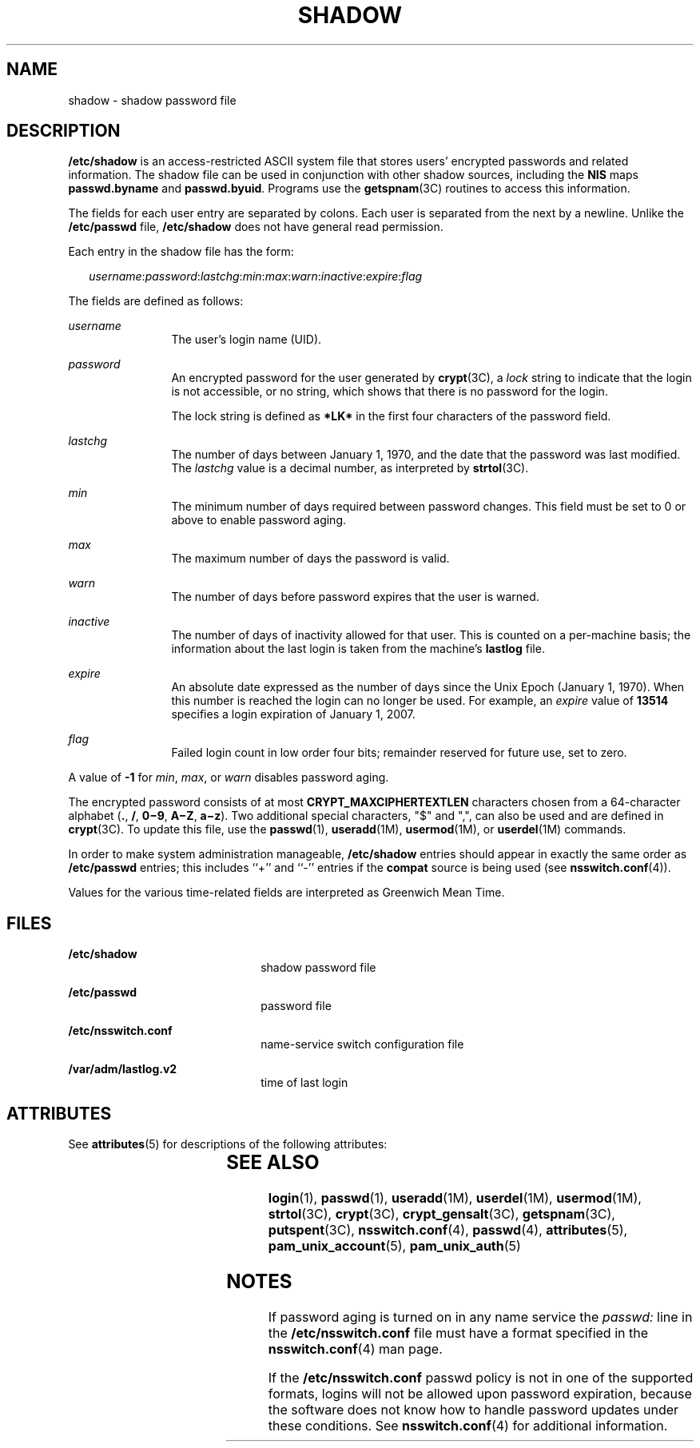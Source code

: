 '\" te
.\"  Copyright 1989 AT&T Copyright (c) 2002, Sun Microsystems, Inc. All Rights Reserved
.\" The contents of this file are subject to the terms of the Common Development and Distribution License (the "License").  You may not use this file except in compliance with the License.
.\" You can obtain a copy of the license at usr/src/OPENSOLARIS.LICENSE or http://www.opensolaris.org/os/licensing.  See the License for the specific language governing permissions and limitations under the License.
.\" When distributing Covered Code, include this CDDL HEADER in each file and include the License file at usr/src/OPENSOLARIS.LICENSE.  If applicable, add the following below this CDDL HEADER, with the fields enclosed by brackets "[]" replaced with your own identifying information: Portions Copyright [yyyy] [name of copyright owner]
.TH SHADOW 4 "Feb 25, 2017"
.SH NAME
shadow \- shadow password file
.SH DESCRIPTION
.LP
\fB/etc/shadow\fR is an access-restricted ASCII system file that stores users'
encrypted passwords and related information. The shadow file can be used in
conjunction with other shadow sources, including the \fBNIS\fR maps
\fBpasswd.byname\fR and \fBpasswd.byuid\fR.
Programs use the \fBgetspnam\fR(3C) routines to access this information.
.sp
.LP
The fields for each user entry are separated by colons. Each user is separated
from the next by a newline. Unlike the \fB/etc/passwd\fR file,
\fB/etc/shadow\fR does not have general read permission.
.sp
.LP
Each entry in the shadow file has the form:
.sp
.in +2
.nf
\fIusername\fR:\fIpassword\fR:\fIlastchg\fR:\fImin\fR:\fImax\fR:\fIwarn\fR:\fIinactive\fR:\fIexpire\fR:\fIflag\fR
.fi
.in -2

.sp
.LP
The fields are defined as follows:
.sp
.ne 2
.na
\fB\fIusername\fR\fR
.ad
.RS 12n
The user's login name (UID).
.RE

.sp
.ne 2
.na
\fB\fIpassword\fR\fR
.ad
.RS 12n
An encrypted password for the user generated by \fBcrypt\fR(3C), a \fIlock\fR
string to indicate that the login is not accessible, or no string, which shows
that there is no password for the login.
.sp
The lock string is defined as \fB*LK*\fR in the first four characters of the
password field.
.RE

.sp
.ne 2
.na
\fB\fIlastchg\fR\fR
.ad
.RS 12n
The number of days between January 1, 1970, and the date that the password was
last modified. The \fIlastchg\fR value is a decimal number, as interpreted by
\fBstrtol\fR(3C).
.RE

.sp
.ne 2
.na
\fB\fImin\fR\fR
.ad
.RS 12n
The minimum number of days required between password changes. This field must
be set to 0 or above to enable password aging.
.RE

.sp
.ne 2
.na
\fB\fImax\fR\fR
.ad
.RS 12n
The maximum number of days the password is valid.
.RE

.sp
.ne 2
.na
\fB\fIwarn\fR\fR
.ad
.RS 12n
The number of days before password expires that the user is warned.
.RE

.sp
.ne 2
.na
\fB\fIinactive\fR\fR
.ad
.RS 12n
The number of days of inactivity allowed for that user. This is counted on a
per-machine basis; the information about the last login is taken from the
machine's \fBlastlog\fR file.
.RE

.sp
.ne 2
.na
\fB\fIexpire\fR\fR
.ad
.RS 12n
An absolute date expressed as the number of days since the Unix Epoch (January
1, 1970). When this number is reached the login can no longer be used. For
example, an \fIexpire\fR value of \fB13514\fR specifies a login expiration of
January 1, 2007.
.RE

.sp
.ne 2
.na
\fB\fIflag\fR\fR
.ad
.RS 12n
Failed login count in low order four bits; remainder reserved for future use,
set to zero.
.RE

.sp
.LP
A value of \fB-1\fR for \fImin\fR, \fImax\fR, or \fIwarn\fR disables password
aging.
.sp
.LP
The encrypted password consists of at most \fBCRYPT_MAXCIPHERTEXTLEN\fR
characters chosen from a 64-character alphabet (\fB\&.\fR, \fB/\fR,
\fB0\(mi9\fR, \fBA\(miZ\fR, \fBa\(miz\fR). Two additional special characters,
"$" and ",", can also be used and are defined in \fBcrypt\fR(3C). To update
this file, use the \fBpasswd\fR(1), \fBuseradd\fR(1M), \fBusermod\fR(1M), or
\fBuserdel\fR(1M) commands.
.sp
.LP
In order to make system administration manageable, \fB/etc/shadow\fR entries
should appear in exactly the same order as \fB/etc/passwd\fR entries; this
includes ``+'' and ``-'' entries if the \fBcompat\fR source is being used (see
\fBnsswitch.conf\fR(4)).
.sp
.LP
Values for the various time-related fields are interpreted as Greenwich Mean
Time.
.SH FILES
.ne 2
.na
\fB\fB/etc/shadow\fR\fR
.ad
.RS 22n
shadow password file
.RE

.sp
.ne 2
.na
\fB\fB/etc/passwd\fR\fR
.ad
.RS 22n
password file
.RE

.sp
.ne 2
.na
\fB\fB/etc/nsswitch.conf\fR\fR
.ad
.RS 22n
name-service switch configuration file
.RE

.sp
.ne 2
.na
\fB\fB/var/adm/lastlog.v2\fR\fR
.ad
.RS 22n
time of last login
.RE

.SH ATTRIBUTES
.LP
See \fBattributes\fR(5) for descriptions of the following attributes:
.sp

.sp
.TS
box;
c | c
l | l .
ATTRIBUTE TYPE	ATTRIBUTE VALUE
_
Interface Stability	Stable
.TE

.SH SEE ALSO
.LP
\fBlogin\fR(1), \fBpasswd\fR(1), \fBuseradd\fR(1M), \fBuserdel\fR(1M),
\fBusermod\fR(1M), \fBstrtol\fR(3C), \fBcrypt\fR(3C), \fBcrypt_gensalt\fR(3C),
\fBgetspnam\fR(3C), \fBputspent\fR(3C), \fBnsswitch.conf\fR(4),
\fBpasswd\fR(4), \fBattributes\fR(5), \fBpam_unix_account\fR(5),
\fBpam_unix_auth\fR(5)
.SH NOTES
.LP
If password aging is turned on in any name service the \fIpasswd:\fR line in
the \fB/etc/nsswitch.conf\fR file must have a format specified in the
\fBnsswitch.conf\fR(4) man page.
.sp
.LP
If the \fB/etc/nsswitch.conf\fR passwd policy is not in one of the supported
formats, logins will not be allowed upon password expiration, because the
software does not know how to handle password updates under these conditions.
See \fBnsswitch.conf\fR(4) for additional information.
